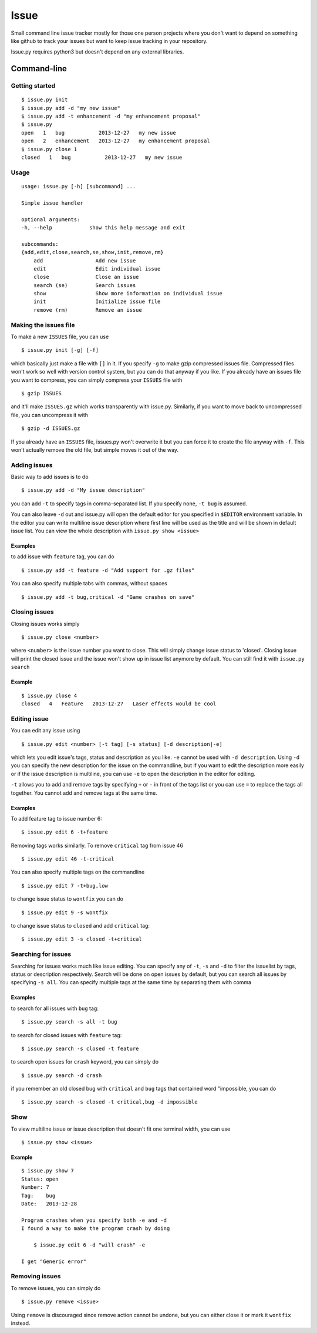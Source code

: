 Issue
=====

Small command line issue tracker mostly for those one person projects
where you don't want to depend on something like github to track your
issues but want to keep issue tracking in your repository.

Issue.py requires python3 but doesn't depend on any external libraries.

Command-line
------------

Getting started
~~~~~~~~~~~~~~~

::

    $ issue.py init
    $ issue.py add -d "my new issue"
    $ issue.py add -t enhancement -d "my enhancement proposal"
    $ issue.py
    open   1   bug           2013-12-27   my new issue
    open   2   enhancement   2013-12-27   my enhancement proposal
    $ issue.py close 1
    closed   1   bug           2013-12-27   my new issue

Usage
~~~~~

::

    usage: issue.py [-h] [subcommand] ...

    Simple issue handler

    optional arguments:
    -h, --help            show this help message and exit

    subcommands:
    {add,edit,close,search,se,show,init,remove,rm}
        add                 Add new issue
        edit                Edit individual issue
        close               Close an issue
        search (se)         Search issues
        show                Show more information on individual issue
        init                Initialize issue file
        remove (rm)         Remove an issue

Making the issues file
~~~~~~~~~~~~~~~~~~~~~~

To make a new ``ISSUES`` file, you can use

::

    $ issue.py init [-g] [-f]

which basically just make a file with ``[]`` in it. If you specify
``-g`` to make gzip compressed issues file. Compressed files won't work
so well with version control system, but you can do that anyway if you
like. If you already have an issues file you want to compress, you can
simply compress your ``ISSUES`` file with

::

    $ gzip ISSUES

and it'll make ``ISSUES.gz`` which works transparently with issue.py.
Similarly, if you want to move back to uncompressed file, you can
uncompress it with

::

    $ gzip -d ISSUES.gz

If you already have an ``ISSUES`` file, issues.py won't overwrite it but
you can force it to create the file anyway with ``-f``. This won't
actually remove the old file, but simple moves it out of the way.

Adding issues
~~~~~~~~~~~~~

Basic way to add issues is to do

::

    $ issue.py add -d "My issue description"

you can add ``-t`` to specify tags in comma-separated list. If you
specify none, ``-t bug`` is assumed.

You can also leave ``-d`` out and issue.py will open the default editor
for you specified in ``$EDITOR`` environment variable. In the editor you
can write multiline issue description where first line will be used as
the title and will be shown in default issue list. You can view the
whole description with ``issue.py show <issue>``

Examples
^^^^^^^^

to add issue with ``feature`` tag, you can do

::

    $ issue.py add -t feature -d "Add support for .gz files"

You can also specify multiple tabs with commas, without spaces

::

    $ issue.py add -t bug,critical -d "Game crashes on save"

Closing issues
~~~~~~~~~~~~~~

Closing issues works simply

::

    $ issue.py close <number>

where ``<number>`` is the issue number you want to close. This will
simply change issue status to 'closed'. Closing issue will print the
closed issue and the issue won't show up in issue list anymore by
default. You can still find it with ``issue.py search``

Example
^^^^^^^

::

    $ issue.py close 4
    closed   4   Feature   2013-12-27   Laser effects would be cool

Editing issue
~~~~~~~~~~~~~

You can edit any issue using

::

    $ issue.py edit <number> [-t tag] [-s status] [-d description|-e]

which lets you edit issue's tags, status and description as you like.
``-e`` cannot be used with ``-d description``. Using ``-d`` you can
specify the new description for the issue on the commandline, but if you
want to edit the description more easily or if the issue description is
multiline, you can use ``-e`` to open the description in the editor for
editing.

``-t`` allows you to add and remove tags by specifying ``+`` or ``-`` in
front of the tags list or you can use ``=`` to replace the tags all
together. You cannot add and remove tags at the same time.

Examples
^^^^^^^^

To add feature tag to issue number 6:

::

    $ issue.py edit 6 -t+feature

Removing tags works similarly. To remove ``critical`` tag from issue 46

::

    $ issue.py edit 46 -t-critical

You can also specify multiple tags on the commandline

::

    $ issue.py edit 7 -t+bug,low

to change issue status to ``wontfix`` you can do

::

    $ issue.py edit 9 -s wontfix

to change issue status to ``closed`` and add ``critical`` tag:

::

    $ issue.py edit 3 -s closed -t+critical

Searching for issues
~~~~~~~~~~~~~~~~~~~~

Searching for issues works much like issue editing. You can specify any
of ``-t``, ``-s`` and ``-d`` to filter the issuelist by tags, status or
description respectively. Search will be done on open issues by default,
but you can search all issues by specifying ``-s all``. You can specify
multiple tags at the same time by separating them with comma

Examples
^^^^^^^^

to search for all issues with ``bug`` tag:

::

    $ issue.py search -s all -t bug

to search for closed issues with ``feature`` tag:

::

    $ issue.py search -s closed -t feature

to search open issues for ``crash`` keyword, you can simply do

::

    $ issue.py search -d crash 

if you remember an old closed bug with ``critical`` and ``bug`` tags
that contained word "impossible, you can do

::

    $ issue.py search -s closed -t critical,bug -d impossible

Show
~~~~

To view multiline issue or issue description that doesn't fit one
terminal width, you can use

::

    $ issue.py show <issue>

Example
^^^^^^^

::

    $ issue.py show 7
    Status: open
    Number: 7
    Tag:    bug
    Date:   2013-12-28

    Program crashes when you specify both -e and -d
    I found a way to make the program crash by doing

        $ issue.py edit 6 -d "will crash" -e

    I get "Generic error"

Removing issues
~~~~~~~~~~~~~~~

To remove issues, you can simply do

::

    $ issue.py remove <issue>

Using ``remove`` is discouraged since remove action cannot be undone,
but you can either close it or mark it ``wontfix`` instead.
